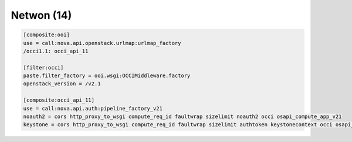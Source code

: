 Netwon (14)
-----------

.. code:: ini

    [composite:ooi]
    use = call:nova.api.openstack.urlmap:urlmap_factory
    /occi1.1: occi_api_11

    [filter:occi]
    paste.filter_factory = ooi.wsgi:OCCIMiddleware.factory
    openstack_version = /v2.1

    [composite:occi_api_11]
    use = call:nova.api.auth:pipeline_factory_v21
    noauth2 = cors http_proxy_to_wsgi compute_req_id faultwrap sizelimit noauth2 occi osapi_compute_app_v21
    keystone = cors http_proxy_to_wsgi compute_req_id faultwrap sizelimit authtoken keystonecontext occi osapi_compute_app_v21
